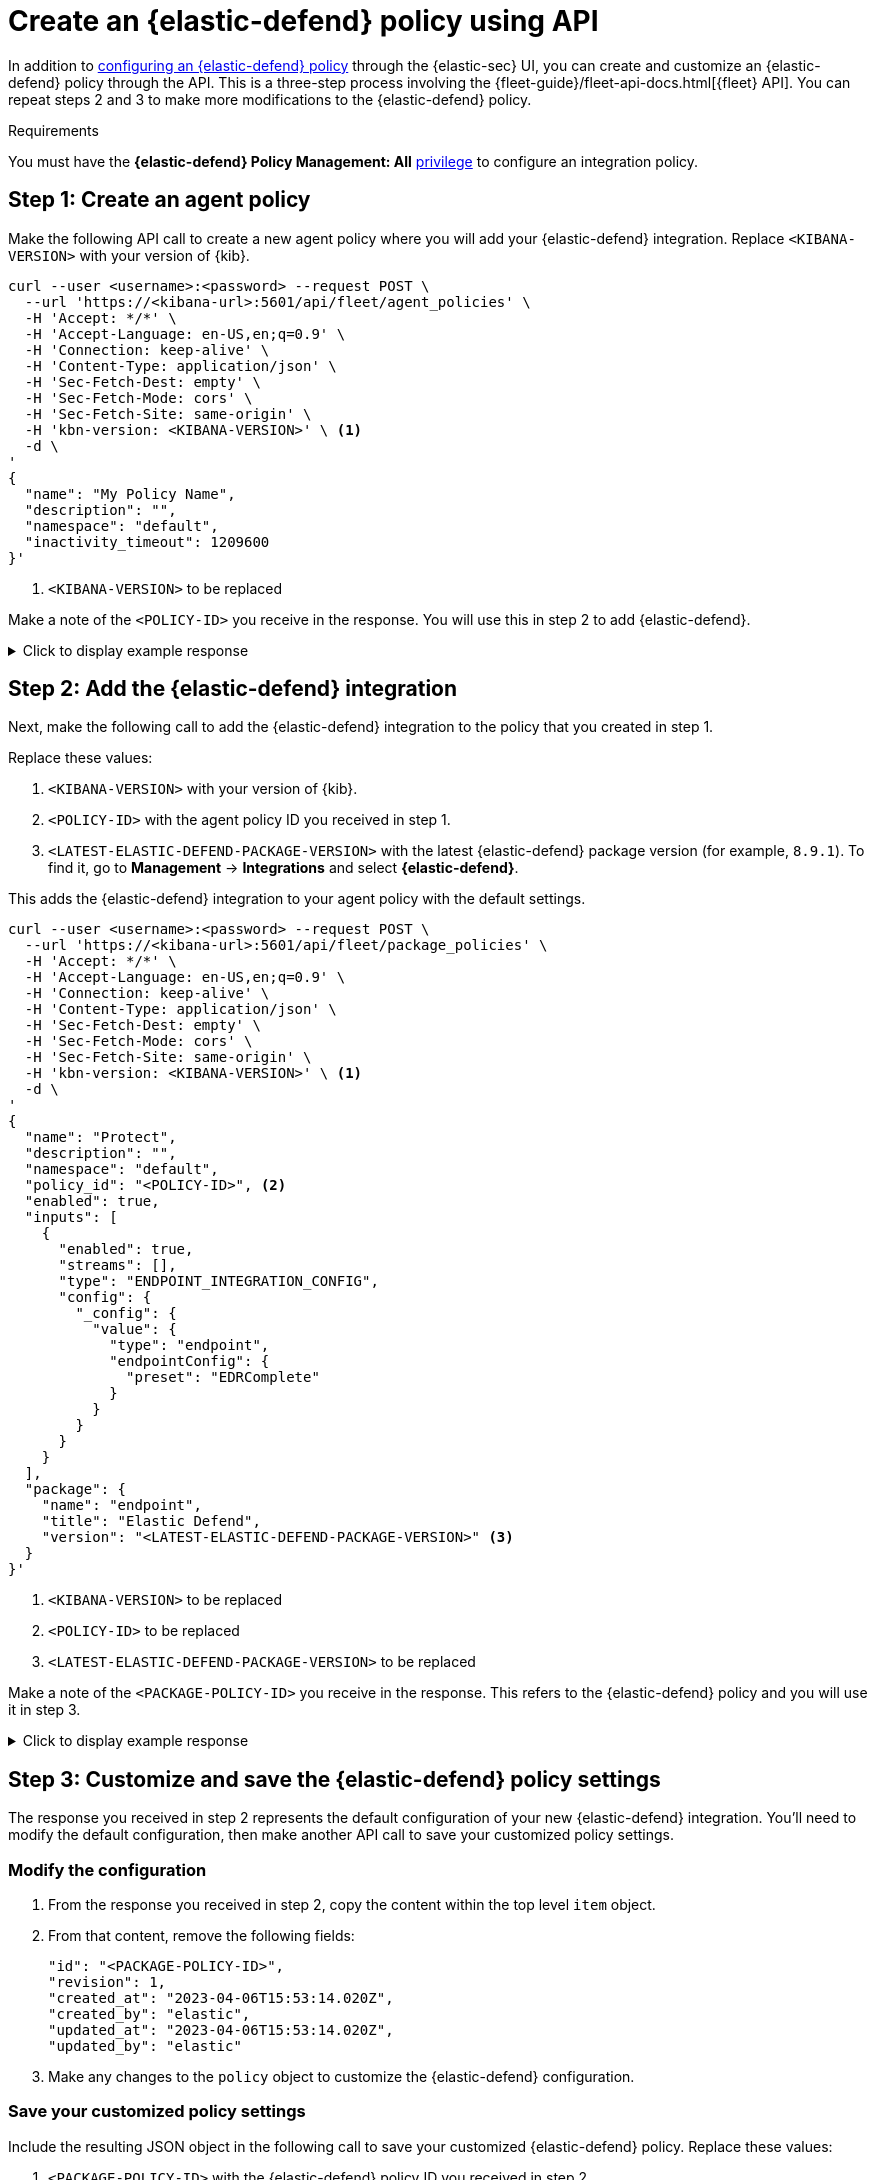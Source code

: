[[create-defend-policy-api]]
= Create an {elastic-defend} policy using API

:frontmatter-description: Create and customize an {elastic-defend} policy through the API.
:frontmatter-tags-products: [security, defend]
:frontmatter-tags-content-type: [how-to]
:frontmatter-tags-user-goals: [manage]

In addition to <<configure-endpoint-integration-policy, configuring an {elastic-defend} policy>> through the {elastic-sec} UI, you can create and customize an {elastic-defend} policy through the API. This is a three-step process involving the {fleet-guide}/fleet-api-docs.html[{fleet} API]. You can repeat steps 2 and 3 to make more modifications to the {elastic-defend} policy.

.Requirements
[sidebar]
--
You must have the *{elastic-defend} Policy Management: All* <<endpoint-management-req,privilege>> to configure an integration policy.
--

[discrete]
[[create-agent-policy]]
== Step 1: Create an agent policy

Make the following API call to create a new agent policy where you will add your {elastic-defend} integration. Replace `<KIBANA-VERSION>` with your version of {kib}.

[source,console]
----
curl --user <username>:<password> --request POST \
  --url 'https://<kibana-url>:5601/api/fleet/agent_policies' \
  -H 'Accept: */*' \
  -H 'Accept-Language: en-US,en;q=0.9' \
  -H 'Connection: keep-alive' \
  -H 'Content-Type: application/json' \
  -H 'Sec-Fetch-Dest: empty' \
  -H 'Sec-Fetch-Mode: cors' \
  -H 'Sec-Fetch-Site: same-origin' \
  -H 'kbn-version: <KIBANA-VERSION>' \ <1>
  -d \
'
{
  "name": "My Policy Name",
  "description": "",
  "namespace": "default",
  "inactivity_timeout": 1209600
}'
----
<1> `<KIBANA-VERSION>` to be replaced

Make a note of the `<POLICY-ID>` you receive in the response. You will use this in step 2 to add {elastic-defend}.

.Click to display example response
[%collapsible]
====
[source, json]
----
{
  "item": {
    "id": "<POLICY-ID>", <1>
    "name": "My Policy Name",
    "description": "",
    "namespace": "default",
    "inactivity_timeout": 1209600,
    "is_protected": false,
    "status": "active",
    "is_managed": false,
    "revision": 1,
    "updated_at": "2023-07-24T18:35:00.233Z",
    "updated_by": "elastic",
    "schema_version": "1.1.1"
  }
}
----
<1> `<POLICY-ID>` needed in step 2
====

[discrete]
[[add-defend-integration]]
== Step 2: Add the {elastic-defend} integration

Next, make the following call to add the {elastic-defend} integration to the policy that you created in step 1.

Replace these values:

. `<KIBANA-VERSION>` with your version of {kib}.
. `<POLICY-ID>` with the agent policy ID you received in step 1.
. `<LATEST-ELASTIC-DEFEND-PACKAGE-VERSION>` with the latest {elastic-defend} package version (for example, `8.9.1`). To find it, go to **Management** -> **Integrations** and select *{elastic-defend}*.

This adds the {elastic-defend} integration to your agent policy with the default settings.

[source,console]
----
curl --user <username>:<password> --request POST \
  --url 'https://<kibana-url>:5601/api/fleet/package_policies' \
  -H 'Accept: */*' \
  -H 'Accept-Language: en-US,en;q=0.9' \
  -H 'Connection: keep-alive' \
  -H 'Content-Type: application/json' \
  -H 'Sec-Fetch-Dest: empty' \
  -H 'Sec-Fetch-Mode: cors' \
  -H 'Sec-Fetch-Site: same-origin' \
  -H 'kbn-version: <KIBANA-VERSION>' \ <1>
  -d \
'
{
  "name": "Protect",
  "description": "",
  "namespace": "default",
  "policy_id": "<POLICY-ID>", <2>
  "enabled": true,
  "inputs": [
    {
      "enabled": true,
      "streams": [],
      "type": "ENDPOINT_INTEGRATION_CONFIG",
      "config": {
        "_config": {
          "value": {
            "type": "endpoint",
            "endpointConfig": {
              "preset": "EDRComplete"
            }
          }
        }
      }
    }
  ],
  "package": {
    "name": "endpoint",
    "title": "Elastic Defend",
    "version": "<LATEST-ELASTIC-DEFEND-PACKAGE-VERSION>" <3>
  }
}'
----
<1> `<KIBANA-VERSION>` to be replaced
<2> `<POLICY-ID>` to be replaced
<3> `<LATEST-ELASTIC-DEFEND-PACKAGE-VERSION>` to be replaced

Make a note of the `<PACKAGE-POLICY-ID>` you receive in the response. This refers to the {elastic-defend} policy and you will use it in step 3.

.Click to display example response
[%collapsible]
====
[source, json]
----
{
  "item": {
    "id": "<PACKAGE-POLICY-ID>", <1>
    "version": "WzMwOTcsMV0=",
    "name": "Protect",
    "namespace": "default",
    "description": "",
    "package": {
      "name": "endpoint",
      "title": "Elastic Defend",
      "version": "8.5.0"
    },
    "enabled": true,
    "policy_id": "b4be0860-d492-11ed-a59c-3ffbbd16325a",
    "inputs": [
      {
        "type": "endpoint",
        "enabled": true,
        "streams": [],
        "config": {
          "integration_config": {
            "value": {
              "type": "endpoint",
              "endpointConfig": {
                "preset": "EDRComplete"
              }
            }
          },
          "artifact_manifest": {
            "value": {
              "manifest_version": "1.0.2",
              "schema_version": "v1",
              "artifacts": {
                "endpoint-exceptionlist-macos-v1": {
                  "encryption_algorithm": "none",
                  "decoded_sha256": "d801aa1fb7ddcc330a5e3173372ea6af4a3d08ec58074478e85aa5603e926658",
                  "decoded_size": 14,
                  "encoded_sha256": "f8e6afa1d5662f5b37f83337af774b5785b5b7f1daee08b7b00c2d6813874cda",
                  "encoded_size": 22,
                  "relative_url": "/api/fleet/artifacts/endpoint-exceptionlist-macos-v1/d801aa1fb7ddcc330a5e3173372ea6af4a3d08ec58074478e85aa5603e926658",
                  "compression_algorithm": "zlib"
                },
                "endpoint-exceptionlist-windows-v1": {
                  "encryption_algorithm": "none",
                  "decoded_sha256": "d801aa1fb7ddcc330a5e3173372ea6af4a3d08ec58074478e85aa5603e926658",
                  "decoded_size": 14,
                  "encoded_sha256": "f8e6afa1d5662f5b37f83337af774b5785b5b7f1daee08b7b00c2d6813874cda",
                  "encoded_size": 22,
                  "relative_url": "/api/fleet/artifacts/endpoint-exceptionlist-windows-v1/d801aa1fb7ddcc330a5e3173372ea6af4a3d08ec58074478e85aa5603e926658",
                  "compression_algorithm": "zlib"
                },
                "endpoint-exceptionlist-linux-v1": {
                  "encryption_algorithm": "none",
                  "decoded_sha256": "d801aa1fb7ddcc330a5e3173372ea6af4a3d08ec58074478e85aa5603e926658",
                  "decoded_size": 14,
                  "encoded_sha256": "f8e6afa1d5662f5b37f83337af774b5785b5b7f1daee08b7b00c2d6813874cda",
                  "encoded_size": 22,
                  "relative_url": "/api/fleet/artifacts/endpoint-exceptionlist-linux-v1/d801aa1fb7ddcc330a5e3173372ea6af4a3d08ec58074478e85aa5603e926658",
                  "compression_algorithm": "zlib"
                },
                "endpoint-trustlist-macos-v1": {
                  "encryption_algorithm": "none",
                  "decoded_sha256": "d801aa1fb7ddcc330a5e3173372ea6af4a3d08ec58074478e85aa5603e926658",
                  "decoded_size": 14,
                  "encoded_sha256": "f8e6afa1d5662f5b37f83337af774b5785b5b7f1daee08b7b00c2d6813874cda",
                  "encoded_size": 22,
                  "relative_url": "/api/fleet/artifacts/endpoint-trustlist-macos-v1/d801aa1fb7ddcc330a5e3173372ea6af4a3d08ec58074478e85aa5603e926658",
                  "compression_algorithm": "zlib"
                },
                "endpoint-trustlist-windows-v1": {
                  "encryption_algorithm": "none",
                  "decoded_sha256": "d801aa1fb7ddcc330a5e3173372ea6af4a3d08ec58074478e85aa5603e926658",
                  "decoded_size": 14,
                  "encoded_sha256": "f8e6afa1d5662f5b37f83337af774b5785b5b7f1daee08b7b00c2d6813874cda",
                  "encoded_size": 22,
                  "relative_url": "/api/fleet/artifacts/endpoint-trustlist-windows-v1/d801aa1fb7ddcc330a5e3173372ea6af4a3d08ec58074478e85aa5603e926658",
                  "compression_algorithm": "zlib"
                },
                "endpoint-trustlist-linux-v1": {
                  "encryption_algorithm": "none",
                  "decoded_sha256": "d801aa1fb7ddcc330a5e3173372ea6af4a3d08ec58074478e85aa5603e926658",
                  "decoded_size": 14,
                  "encoded_sha256": "f8e6afa1d5662f5b37f83337af774b5785b5b7f1daee08b7b00c2d6813874cda",
                  "encoded_size": 22,
                  "relative_url": "/api/fleet/artifacts/endpoint-trustlist-linux-v1/d801aa1fb7ddcc330a5e3173372ea6af4a3d08ec58074478e85aa5603e926658",
                  "compression_algorithm": "zlib"
                },
                "endpoint-eventfilterlist-macos-v1": {
                  "encryption_algorithm": "none",
                  "decoded_sha256": "d801aa1fb7ddcc330a5e3173372ea6af4a3d08ec58074478e85aa5603e926658",
                  "decoded_size": 14,
                  "encoded_sha256": "f8e6afa1d5662f5b37f83337af774b5785b5b7f1daee08b7b00c2d6813874cda",
                  "encoded_size": 22,
                  "relative_url": "/api/fleet/artifacts/endpoint-eventfilterlist-macos-v1/d801aa1fb7ddcc330a5e3173372ea6af4a3d08ec58074478e85aa5603e926658",
                  "compression_algorithm": "zlib"
                },
                "endpoint-eventfilterlist-windows-v1": {
                  "encryption_algorithm": "none",
                  "decoded_sha256": "d801aa1fb7ddcc330a5e3173372ea6af4a3d08ec58074478e85aa5603e926658",
                  "decoded_size": 14,
                  "encoded_sha256": "f8e6afa1d5662f5b37f83337af774b5785b5b7f1daee08b7b00c2d6813874cda",
                  "encoded_size": 22,
                  "relative_url": "/api/fleet/artifacts/endpoint-eventfilterlist-windows-v1/d801aa1fb7ddcc330a5e3173372ea6af4a3d08ec58074478e85aa5603e926658",
                  "compression_algorithm": "zlib"
                },
                "endpoint-eventfilterlist-linux-v1": {
                  "encryption_algorithm": "none",
                  "decoded_sha256": "d801aa1fb7ddcc330a5e3173372ea6af4a3d08ec58074478e85aa5603e926658",
                  "decoded_size": 14,
                  "encoded_sha256": "f8e6afa1d5662f5b37f83337af774b5785b5b7f1daee08b7b00c2d6813874cda",
                  "encoded_size": 22,
                  "relative_url": "/api/fleet/artifacts/endpoint-eventfilterlist-linux-v1/d801aa1fb7ddcc330a5e3173372ea6af4a3d08ec58074478e85aa5603e926658",
                  "compression_algorithm": "zlib"
                },
                "endpoint-hostisolationexceptionlist-macos-v1": {
                  "encryption_algorithm": "none",
                  "decoded_sha256": "d801aa1fb7ddcc330a5e3173372ea6af4a3d08ec58074478e85aa5603e926658",
                  "decoded_size": 14,
                  "encoded_sha256": "f8e6afa1d5662f5b37f83337af774b5785b5b7f1daee08b7b00c2d6813874cda",
                  "encoded_size": 22,
                  "relative_url": "/api/fleet/artifacts/endpoint-hostisolationexceptionlist-macos-v1/d801aa1fb7ddcc330a5e3173372ea6af4a3d08ec58074478e85aa5603e926658",
                  "compression_algorithm": "zlib"
                },
                "endpoint-hostisolationexceptionlist-windows-v1": {
                  "encryption_algorithm": "none",
                  "decoded_sha256": "d801aa1fb7ddcc330a5e3173372ea6af4a3d08ec58074478e85aa5603e926658",
                  "decoded_size": 14,
                  "encoded_sha256": "f8e6afa1d5662f5b37f83337af774b5785b5b7f1daee08b7b00c2d6813874cda",
                  "encoded_size": 22,
                  "relative_url": "/api/fleet/artifacts/endpoint-hostisolationexceptionlist-windows-v1/d801aa1fb7ddcc330a5e3173372ea6af4a3d08ec58074478e85aa5603e926658",
                  "compression_algorithm": "zlib"
                },
                "endpoint-hostisolationexceptionlist-linux-v1": {
                  "encryption_algorithm": "none",
                  "decoded_sha256": "d801aa1fb7ddcc330a5e3173372ea6af4a3d08ec58074478e85aa5603e926658",
                  "decoded_size": 14,
                  "encoded_sha256": "f8e6afa1d5662f5b37f83337af774b5785b5b7f1daee08b7b00c2d6813874cda",
                  "encoded_size": 22,
                  "relative_url": "/api/fleet/artifacts/endpoint-hostisolationexceptionlist-linux-v1/d801aa1fb7ddcc330a5e3173372ea6af4a3d08ec58074478e85aa5603e926658",
                  "compression_algorithm": "zlib"
                },
                "endpoint-blocklist-macos-v1": {
                  "encryption_algorithm": "none",
                  "decoded_sha256": "d801aa1fb7ddcc330a5e3173372ea6af4a3d08ec58074478e85aa5603e926658",
                  "decoded_size": 14,
                  "encoded_sha256": "f8e6afa1d5662f5b37f83337af774b5785b5b7f1daee08b7b00c2d6813874cda",
                  "encoded_size": 22,
                  "relative_url": "/api/fleet/artifacts/endpoint-blocklist-macos-v1/d801aa1fb7ddcc330a5e3173372ea6af4a3d08ec58074478e85aa5603e926658",
                  "compression_algorithm": "zlib"
                },
                "endpoint-blocklist-windows-v1": {
                  "encryption_algorithm": "none",
                  "decoded_sha256": "d801aa1fb7ddcc330a5e3173372ea6af4a3d08ec58074478e85aa5603e926658",
                  "decoded_size": 14,
                  "encoded_sha256": "f8e6afa1d5662f5b37f83337af774b5785b5b7f1daee08b7b00c2d6813874cda",
                  "encoded_size": 22,
                  "relative_url": "/api/fleet/artifacts/endpoint-blocklist-windows-v1/d801aa1fb7ddcc330a5e3173372ea6af4a3d08ec58074478e85aa5603e926658",
                  "compression_algorithm": "zlib"
                },
                "endpoint-blocklist-linux-v1": {
                  "encryption_algorithm": "none",
                  "decoded_sha256": "d801aa1fb7ddcc330a5e3173372ea6af4a3d08ec58074478e85aa5603e926658",
                  "decoded_size": 14,
                  "encoded_sha256": "f8e6afa1d5662f5b37f83337af774b5785b5b7f1daee08b7b00c2d6813874cda",
                  "encoded_size": 22,
                  "relative_url": "/api/fleet/artifacts/endpoint-blocklist-linux-v1/d801aa1fb7ddcc330a5e3173372ea6af4a3d08ec58074478e85aa5603e926658",
                  "compression_algorithm": "zlib"
                }
              }
            }
          },
          "policy": {
            "value": {
              "windows": {
                "events": {
                  "dll_and_driver_load": true,
                  "dns": true,
                  "file": true,
                  "network": true,
                  "process": true,
                  "registry": true,
                  "security": true
                },
                "malware": {
                  "mode": "prevent",
                  "blocklist": true
                },
                "ransomware": {
                  "mode": "prevent",
                  "supported": true
                },
                "memory_protection": {
                  "mode": "prevent",
                  "supported": true
                },
                "behavior_protection": {
                  "mode": "prevent",
                  "supported": true
                },
                "popup": {
                  "malware": {
                    "message": "",
                    "enabled": true
                  },
                  "ransomware": {
                    "message": "",
                    "enabled": true
                  },
                  "memory_protection": {
                    "message": "",
                    "enabled": true
                  },
                  "behavior_protection": {
                    "message": "",
                    "enabled": true
                  }
                },
                "logging": {
                  "file": "info"
                },
                "antivirus_registration": {
                  "enabled": false
                },
                "attack_surface_reduction": {
                  "credential_hardening": {
                    "enabled": true
                  }
                }
              },
              "mac": {
                "events": {
                  "process": true,
                  "file": true,
                  "network": true
                },
                "malware": {
                  "mode": "prevent",
                  "blocklist": true
                },
                "behavior_protection": {
                  "mode": "prevent",
                  "supported": true
                },
                "memory_protection": {
                  "mode": "prevent",
                  "supported": true
                },
                "popup": {
                  "malware": {
                    "message": "",
                    "enabled": true
                  },
                  "behavior_protection": {
                    "message": "",
                    "enabled": true
                  },
                  "memory_protection": {
                    "message": "",
                    "enabled": true
                  }
                },
                "logging": {
                  "file": "info"
                }
              },
              "linux": {
                "events": {
                  "process": true,
                  "file": true,
                  "network": true,
                  "session_data": false,
                  "tty_io": false
                },
                "malware": {
                  "mode": "prevent",
                  "blocklist": true
                },
                "behavior_protection": {
                  "mode": "prevent",
                  "supported": true
                },
                "memory_protection": {
                  "mode": "prevent",
                  "supported": true
                },
                "popup": {
                  "malware": {
                    "message": "",
                    "enabled": true
                  },
                  "behavior_protection": {
                    "message": "",
                    "enabled": true
                  },
                  "memory_protection": {
                    "message": "",
                    "enabled": true
                  }
                },
                "logging": {
                  "file": "info"
                }
              }
            }
          }
        }
      }
    ],
    "revision": 1,
    "created_at": "2023-04-06T15:53:14.020Z",
    "created_by": "elastic",
    "updated_at": "2023-04-06T15:53:14.020Z",
    "updated_by": "elastic"
  }
}
----
<1> `<PACKAGE-POLICY-ID>` needed in step 3
====

[discrete]
[[customize-policy-settings]]
== Step 3: Customize and save the {elastic-defend} policy settings

The response you received in step 2 represents the default configuration of your new {elastic-defend} integration. You'll need to modify the default configuration, then make another API call to save your customized policy settings.

[discrete]
[[modify-configuration]]
=== Modify the configuration

. From the response you received in step 2, copy the content within the top level `item` object.
. From that content, remove the following fields:
+
[source, json]
----
"id": "<PACKAGE-POLICY-ID>",
"revision": 1,
"created_at": "2023-04-06T15:53:14.020Z",
"created_by": "elastic",
"updated_at": "2023-04-06T15:53:14.020Z",
"updated_by": "elastic"
----
. Make any changes to the `policy` object to customize the {elastic-defend} configuration.

[discrete]
[[save-customized-policy]]
=== Save your customized policy settings

Include the resulting JSON object in the following call to save your customized {elastic-defend} policy. Replace these values:

. `<PACKAGE-POLICY-ID>` with the {elastic-defend} policy ID you received in step 2.
. `<KIBANA-VERSION>` with your version of {kib}.
. `<LATEST-ELASTIC-DEFEND-PACKAGE-VERSION>` with the latest {elastic-defend} package version (for example, `8.9.1`). To find it, go to **Management** -> **Integrations** and select *{elastic-defend}*.

[source,console]
----
curl --user <username>:<password> --request PUT \
  --url 'https://<kibana-url>:5601/api/fleet/package_policies/<PACKAGE-POLICY-ID>' \ <1>
  -H 'Accept: */*' \
  -H 'Accept-Language: en-US,en;q=0.9' \
  -H 'Connection: keep-alive' \
  -H 'Content-Type: application/json' \
  -H 'Sec-Fetch-Dest: empty' \
  -H 'Sec-Fetch-Mode: cors' \
  -H 'Sec-Fetch-Site: same-origin' \
  -H 'kbn-version: <KIBANA-VERSION>' \ <2>
  -d \
'
{
  "version": "WzMwOTcsMV0=",
  "name": "Protect",
  "namespace": "default",
  "description": "",
  "package": {
    "name": "endpoint",
    "title": "Elastic Defend",
    "version": "<LATEST-ELASTIC-DEFEND-PACKAGE-VERSION>" <3> 
  },
  "enabled": true,
  "policy_id": "b4be0860-d492-11ed-a59c-3ffbbd16325a",
  "inputs": [
    {
      "type": "endpoint",
      "enabled": true,
      "streams": [],
      "config": {
        "integration_config": {
          "value": {
            "type": "endpoint",
            "endpointConfig": {
              "preset": "EDRComplete"
            }
          }
        },
        "artifact_manifest": {
          "value": {
            "manifest_version": "1.0.2",
            "schema_version": "v1",
            "artifacts": {
              "endpoint-exceptionlist-macos-v1": {
                "encryption_algorithm": "none",
                "decoded_sha256": "d801aa1fb7ddcc330a5e3173372ea6af4a3d08ec58074478e85aa5603e926658",
                "decoded_size": 14,
                "encoded_sha256": "f8e6afa1d5662f5b37f83337af774b5785b5b7f1daee08b7b00c2d6813874cda",
                "encoded_size": 22,
                "relative_url": "/api/fleet/artifacts/endpoint-exceptionlist-macos-v1/d801aa1fb7ddcc330a5e3173372ea6af4a3d08ec58074478e85aa5603e926658",
                "compression_algorithm": "zlib"
              },
              "endpoint-exceptionlist-windows-v1": {
                "encryption_algorithm": "none",
                "decoded_sha256": "d801aa1fb7ddcc330a5e3173372ea6af4a3d08ec58074478e85aa5603e926658",
                "decoded_size": 14,
                "encoded_sha256": "f8e6afa1d5662f5b37f83337af774b5785b5b7f1daee08b7b00c2d6813874cda",
                "encoded_size": 22,
                "relative_url": "/api/fleet/artifacts/endpoint-exceptionlist-windows-v1/d801aa1fb7ddcc330a5e3173372ea6af4a3d08ec58074478e85aa5603e926658",
                "compression_algorithm": "zlib"
              },
              "endpoint-exceptionlist-linux-v1": {
                "encryption_algorithm": "none",
                "decoded_sha256": "d801aa1fb7ddcc330a5e3173372ea6af4a3d08ec58074478e85aa5603e926658",
                "decoded_size": 14,
                "encoded_sha256": "f8e6afa1d5662f5b37f83337af774b5785b5b7f1daee08b7b00c2d6813874cda",
                "encoded_size": 22,
                "relative_url": "/api/fleet/artifacts/endpoint-exceptionlist-linux-v1/d801aa1fb7ddcc330a5e3173372ea6af4a3d08ec58074478e85aa5603e926658",
                "compression_algorithm": "zlib"
              },
              "endpoint-trustlist-macos-v1": {
                "encryption_algorithm": "none",
                "decoded_sha256": "d801aa1fb7ddcc330a5e3173372ea6af4a3d08ec58074478e85aa5603e926658",
                "decoded_size": 14,
                "encoded_sha256": "f8e6afa1d5662f5b37f83337af774b5785b5b7f1daee08b7b00c2d6813874cda",
                "encoded_size": 22,
                "relative_url": "/api/fleet/artifacts/endpoint-trustlist-macos-v1/d801aa1fb7ddcc330a5e3173372ea6af4a3d08ec58074478e85aa5603e926658",
                "compression_algorithm": "zlib"
              },
              "endpoint-trustlist-windows-v1": {
                "encryption_algorithm": "none",
                "decoded_sha256": "d801aa1fb7ddcc330a5e3173372ea6af4a3d08ec58074478e85aa5603e926658",
                "decoded_size": 14,
                "encoded_sha256": "f8e6afa1d5662f5b37f83337af774b5785b5b7f1daee08b7b00c2d6813874cda",
                "encoded_size": 22,
                "relative_url": "/api/fleet/artifacts/endpoint-trustlist-windows-v1/d801aa1fb7ddcc330a5e3173372ea6af4a3d08ec58074478e85aa5603e926658",
                "compression_algorithm": "zlib"
              },
              "endpoint-trustlist-linux-v1": {
                "encryption_algorithm": "none",
                "decoded_sha256": "d801aa1fb7ddcc330a5e3173372ea6af4a3d08ec58074478e85aa5603e926658",
                "decoded_size": 14,
                "encoded_sha256": "f8e6afa1d5662f5b37f83337af774b5785b5b7f1daee08b7b00c2d6813874cda",
                "encoded_size": 22,
                "relative_url": "/api/fleet/artifacts/endpoint-trustlist-linux-v1/d801aa1fb7ddcc330a5e3173372ea6af4a3d08ec58074478e85aa5603e926658",
                "compression_algorithm": "zlib"
              },
              "endpoint-eventfilterlist-macos-v1": {
                "encryption_algorithm": "none",
                "decoded_sha256": "d801aa1fb7ddcc330a5e3173372ea6af4a3d08ec58074478e85aa5603e926658",
                "decoded_size": 14,
                "encoded_sha256": "f8e6afa1d5662f5b37f83337af774b5785b5b7f1daee08b7b00c2d6813874cda",
                "encoded_size": 22,
                "relative_url": "/api/fleet/artifacts/endpoint-eventfilterlist-macos-v1/d801aa1fb7ddcc330a5e3173372ea6af4a3d08ec58074478e85aa5603e926658",
                "compression_algorithm": "zlib"
              },
              "endpoint-eventfilterlist-windows-v1": {
                "encryption_algorithm": "none",
                "decoded_sha256": "d801aa1fb7ddcc330a5e3173372ea6af4a3d08ec58074478e85aa5603e926658",
                "decoded_size": 14,
                "encoded_sha256": "f8e6afa1d5662f5b37f83337af774b5785b5b7f1daee08b7b00c2d6813874cda",
                "encoded_size": 22,
                "relative_url": "/api/fleet/artifacts/endpoint-eventfilterlist-windows-v1/d801aa1fb7ddcc330a5e3173372ea6af4a3d08ec58074478e85aa5603e926658",
                "compression_algorithm": "zlib"
              },
              "endpoint-eventfilterlist-linux-v1": {
                "encryption_algorithm": "none",
                "decoded_sha256": "d801aa1fb7ddcc330a5e3173372ea6af4a3d08ec58074478e85aa5603e926658",
                "decoded_size": 14,
                "encoded_sha256": "f8e6afa1d5662f5b37f83337af774b5785b5b7f1daee08b7b00c2d6813874cda",
                "encoded_size": 22,
                "relative_url": "/api/fleet/artifacts/endpoint-eventfilterlist-linux-v1/d801aa1fb7ddcc330a5e3173372ea6af4a3d08ec58074478e85aa5603e926658",
                "compression_algorithm": "zlib"
              },
              "endpoint-hostisolationexceptionlist-macos-v1": {
                "encryption_algorithm": "none",
                "decoded_sha256": "d801aa1fb7ddcc330a5e3173372ea6af4a3d08ec58074478e85aa5603e926658",
                "decoded_size": 14,
                "encoded_sha256": "f8e6afa1d5662f5b37f83337af774b5785b5b7f1daee08b7b00c2d6813874cda",
                "encoded_size": 22,
                "relative_url": "/api/fleet/artifacts/endpoint-hostisolationexceptionlist-macos-v1/d801aa1fb7ddcc330a5e3173372ea6af4a3d08ec58074478e85aa5603e926658",
                "compression_algorithm": "zlib"
              },
              "endpoint-hostisolationexceptionlist-windows-v1": {
                "encryption_algorithm": "none",
                "decoded_sha256": "d801aa1fb7ddcc330a5e3173372ea6af4a3d08ec58074478e85aa5603e926658",
                "decoded_size": 14,
                "encoded_sha256": "f8e6afa1d5662f5b37f83337af774b5785b5b7f1daee08b7b00c2d6813874cda",
                "encoded_size": 22,
                "relative_url": "/api/fleet/artifacts/endpoint-hostisolationexceptionlist-windows-v1/d801aa1fb7ddcc330a5e3173372ea6af4a3d08ec58074478e85aa5603e926658",
                "compression_algorithm": "zlib"
              },
              "endpoint-hostisolationexceptionlist-linux-v1": {
                "encryption_algorithm": "none",
                "decoded_sha256": "d801aa1fb7ddcc330a5e3173372ea6af4a3d08ec58074478e85aa5603e926658",
                "decoded_size": 14,
                "encoded_sha256": "f8e6afa1d5662f5b37f83337af774b5785b5b7f1daee08b7b00c2d6813874cda",
                "encoded_size": 22,
                "relative_url": "/api/fleet/artifacts/endpoint-hostisolationexceptionlist-linux-v1/d801aa1fb7ddcc330a5e3173372ea6af4a3d08ec58074478e85aa5603e926658",
                "compression_algorithm": "zlib"
              },
              "endpoint-blocklist-macos-v1": {
                "encryption_algorithm": "none",
                "decoded_sha256": "d801aa1fb7ddcc330a5e3173372ea6af4a3d08ec58074478e85aa5603e926658",
                "decoded_size": 14,
                "encoded_sha256": "f8e6afa1d5662f5b37f83337af774b5785b5b7f1daee08b7b00c2d6813874cda",
                "encoded_size": 22,
                "relative_url": "/api/fleet/artifacts/endpoint-blocklist-macos-v1/d801aa1fb7ddcc330a5e3173372ea6af4a3d08ec58074478e85aa5603e926658",
                "compression_algorithm": "zlib"
              },
              "endpoint-blocklist-windows-v1": {
                "encryption_algorithm": "none",
                "decoded_sha256": "d801aa1fb7ddcc330a5e3173372ea6af4a3d08ec58074478e85aa5603e926658",
                "decoded_size": 14,
                "encoded_sha256": "f8e6afa1d5662f5b37f83337af774b5785b5b7f1daee08b7b00c2d6813874cda",
                "encoded_size": 22,
                "relative_url": "/api/fleet/artifacts/endpoint-blocklist-windows-v1/d801aa1fb7ddcc330a5e3173372ea6af4a3d08ec58074478e85aa5603e926658",
                "compression_algorithm": "zlib"
              },
              "endpoint-blocklist-linux-v1": {
                "encryption_algorithm": "none",
                "decoded_sha256": "d801aa1fb7ddcc330a5e3173372ea6af4a3d08ec58074478e85aa5603e926658",
                "decoded_size": 14,
                "encoded_sha256": "f8e6afa1d5662f5b37f83337af774b5785b5b7f1daee08b7b00c2d6813874cda",
                "encoded_size": 22,
                "relative_url": "/api/fleet/artifacts/endpoint-blocklist-linux-v1/d801aa1fb7ddcc330a5e3173372ea6af4a3d08ec58074478e85aa5603e926658",
                "compression_algorithm": "zlib"
              }
            }
          }
        },
        "policy": {
          "value": {
            "windows": {
              "events": {
                "dll_and_driver_load": true,
                "dns": true,
                "file": true,
                "network": true,
                "process": true,
                "registry": true,
                "security": true
              },
              "malware": {
                "mode": "prevent",
                "blocklist": true
              },
              "ransomware": {
                "mode": "prevent",
                "supported": true
              },
              "memory_protection": {
                "mode": "prevent",
                "supported": true
              },
              "behavior_protection": {
                "mode": "prevent",
                "supported": true
              },
              "popup": {
                "malware": {
                  "message": "",
                  "enabled": true
                },
                "ransomware": {
                  "message": "",
                  "enabled": true
                },
                "memory_protection": {
                  "message": "",
                  "enabled": true
                },
                "behavior_protection": {
                  "message": "",
                  "enabled": true
                }
              },
              "logging": {
                "file": "info"
              },
              "antivirus_registration": {
                "enabled": false
              },
              "attack_surface_reduction": {
                "credential_hardening": {
                  "enabled": true
                }
              }
            },
            "mac": {
              "events": {
                "process": true,
                "file": true,
                "network": true
              },
              "malware": {
                "mode": "prevent",
                "blocklist": true
              },
              "behavior_protection": {
                "mode": "prevent",
                "supported": true
              },
              "memory_protection": {
                "mode": "prevent",
                "supported": true
              },
              "popup": {
                "malware": {
                  "message": "",
                  "enabled": true
                },
                "behavior_protection": {
                  "message": "",
                  "enabled": true
                },
                "memory_protection": {
                  "message": "",
                  "enabled": true
                }
              },
              "logging": {
                "file": "info"
              }
            },
            "linux": {
              "events": {
                "process": true,
                "file": true,
                "network": true,
                "session_data": false,
                "tty_io": false
              },
              "malware": {
                "mode": "prevent",
                "blocklist": true
              },
              "behavior_protection": {
                "mode": "prevent",
                "supported": true
              },
              "memory_protection": {
                "mode": "prevent",
                "supported": true
              },
              "popup": {
                "malware": {
                  "message": "",
                  "enabled": true
                },
                "behavior_protection": {
                  "message": "",
                  "enabled": true
                },
                "memory_protection": {
                  "message": "",
                  "enabled": true
                }
              },
              "logging": {
                "file": "info"
              }
            }
          }
        }
      }
    }
  ]
}'
----
<1> `<PACKAGE-POLICY-ID>` to be replaced
<2> `<KIBANA-VERSION>` to be replaced
<3> `<LATEST-ELASTIC-DEFEND-PACKAGE-VERSION>` to be replaced
